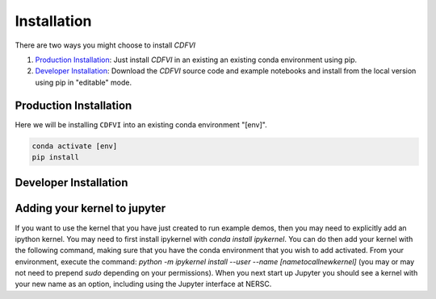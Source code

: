 ************
Installation
************


There are two ways you might choose to install `CDFVI`

1. `Production Installation`_: Just install `CDFVI` in an
   existing an existing conda environment using pip.
2. `Developer Installation`_: Download the `CDFVI` source
   code and example notebooks and install from the local version using
   pip in "editable" mode.



=======================	  
Production Installation
=======================   

Here we will be installing ``CDFVI`` into an existing conda environment "[env]".

.. code-block:: bash

    conda activate [env]
    pip install 	


======================	  
Developer Installation
======================   

.. tabs::

   .. group-tab:: General

      .. code-block:: bash

	  conda activate [env]
          git clone https://github.com/KIPAC/CDFVI.git
          cd CDFVI
          pip install -e .[dev]


   .. group-tab:: zsh (e.g., Mac M1+ default)

      .. code-block:: bash

	  conda activate [env]
          git clone https://github.com/KIPAC/CDFVI.git
          cd CDFVI
          pip install -e '.[dev]'


=============================
Adding your kernel to jupyter
=============================
If you want to use the kernel that you have just created to run example demos, then you may need to explicitly add an ipython kernel.  You may need to first install ipykernel with `conda install ipykernel`.  You can do then add your kernel with the following command, making sure that you have the conda environment that you wish to add activated.  From your environment, execute the command:
`python -m ipykernel install --user --name [nametocallnewkernel]`
(you may or may not need to prepend `sudo` depending on your permissions).  When you next start up Jupyter you should see a kernel with your new name as an option, including using the Jupyter interface at NERSC.
